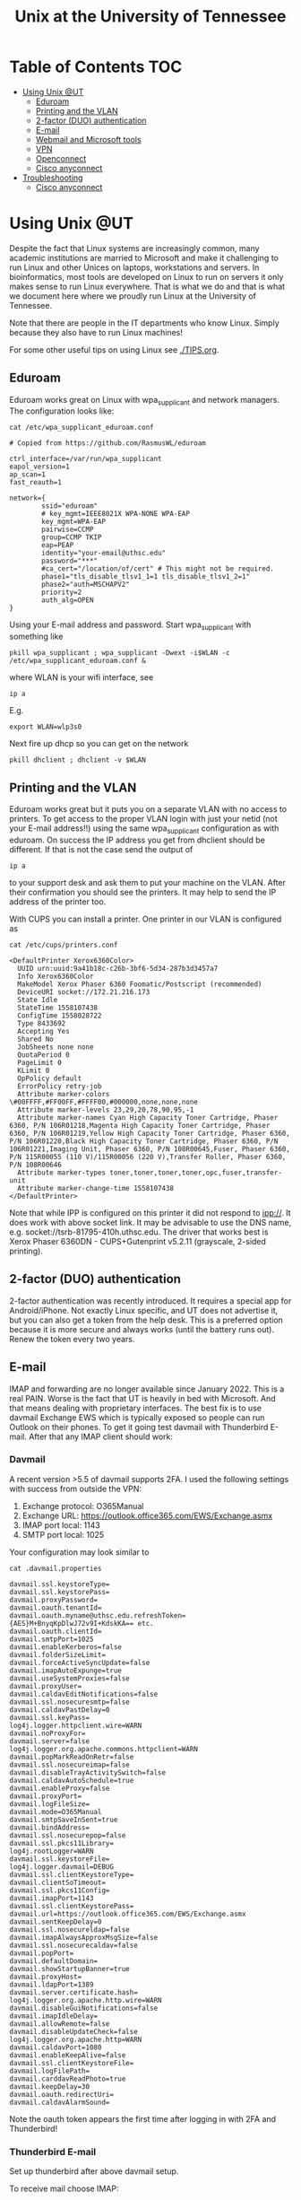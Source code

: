 #+TITLE: Unix at the University of Tennessee

* Table of Contents                                                     :TOC:
 - [[#using-unix-ut][Using Unix @UT]]
   - [[#eduroam][Eduroam]]
   - [[#printing-and-the-vlan][Printing and the VLAN]]
   - [[#2-factor-duo-authentication][2-factor (DUO) authentication]]
   - [[#e-mail][E-mail]]
   - [[#webmail-and-microsoft-tools][Webmail and Microsoft tools]]
   - [[#vpn][VPN]]
   - [[#openconnect][Openconnect]]
   - [[#cisco-anyconnect][Cisco anyconnect]]
 - [[#troubleshooting][Troubleshooting]]
   - [[#cisco-anyconnect][Cisco anyconnect]]

* Using Unix @UT

Despite the fact that Linux systems are increasingly common, many
academic institutions are married to Microsoft and make it challenging
to run Linux and other Unices on laptops, workstations and servers. In
bioinformatics, most tools are developed on Linux to run on servers it
only makes sense to run Linux everywhere. That is what we do and that
is what we document here where we proudly run Linux at the University
of Tennessee.

Note that there are people in the IT departments who know Linux. Simply
because they also have to run Linux machines!

For some other useful tips on using Linux see [[./TIPS.org]].

** Eduroam

Eduroam works great on Linux with wpa_supplicant and network managers.
The configuration looks like:

: cat /etc/wpa_supplicant_eduroam.conf

#+BEGIN_SRC
# Copied from https://github.com/RasmusWL/eduroam

ctrl_interface=/var/run/wpa_supplicant
eapol_version=1
ap_scan=1
fast_reauth=1

network={
        ssid="eduroam"
        # key_mgmt=IEEE8021X WPA-NONE WPA-EAP
        key_mgmt=WPA-EAP
        pairwise=CCMP
        group=CCMP TKIP
        eap=PEAP
        identity="your-email@uthsc.edu"
        password="***"
        #ca_cert="/location/of/cert" # This might not be required.
        phase1="tls_disable_tlsv1_1=1 tls_disable_tlsv1_2=1"
        phase2="auth=MSCHAPV2"
        priority=2
        auth_alg=OPEN
}
#+END_SRC

Using your E-mail address and password. Start wpa_supplicant with something like

: pkill wpa_supplicant ; wpa_supplicant -Dwext -i$WLAN -c /etc/wpa_supplicant_eduroam.conf &

where WLAN is your wifi interface, see

: ip a

E.g.

: export WLAN=wlp3s0

Next fire up dhcp so you can get on the network

: pkill dhclient ; dhclient -v $WLAN

** Printing and the VLAN

Eduroam works great but it puts you on a separate VLAN with no access
to printers. To get access to the proper VLAN login with just your
netid (not your E-mail address!!) using the same wpa_supplicant
configuration as with eduroam. On success the IP address you get from
dhclient should be different. If that is not the case send the output
of

: ip a

to your support desk and ask them to put your machine on the
VLAN. After their confirmation you should see the printers. It may
help to send the IP address of the printer too.

With CUPS you can install a printer. One printer in our VLAN is
configured as

: cat /etc/cups/printers.conf

#+BEGIN_SRC
<DefaultPrinter Xerox6360Color>
  UUID urn:uuid:9a41b18c-c26b-3bf6-5d34-287b3d3457a7
  Info Xerox6360Color
  MakeModel Xerox Phaser 6360 Foomatic/Postscript (recommended)
  DeviceURI socket://172.21.216.173
  State Idle
  StateTime 1558107438
  ConfigTime 1558028722
  Type 8433692
  Accepting Yes
  Shared No
  JobSheets none none
  QuotaPeriod 0
  PageLimit 0
  KLimit 0
  OpPolicy default
  ErrorPolicy retry-job
  Attribute marker-colors \#00FFFF,#FF00FF,#FFFF00,#000000,none,none,none
  Attribute marker-levels 23,29,20,78,90,95,-1
  Attribute marker-names Cyan High Capacity Toner Cartridge, Phaser 6360, P/N 106R01218,Magenta High Capacity Toner Cartridge, Phaser 6360, P/N 106R01219,Yellow High Capacity Toner Cartridge, Phaser 6360, P/N 106R01220,Black High Capacity Toner Cartridge, Phaser 6360, P/N 106R01221,Imaging Unit, Phaser 6360, P/N 108R00645,Fuser, Phaser 6360, P/N 115R00055 (110 V)/115R00056 (220 V),Transfer Roller, Phaser 6360, P/N 108R00646
  Attribute marker-types toner,toner,toner,toner,opc,fuser,transfer-unit
  Attribute marker-change-time 1558107438
</DefaultPrinter>
#+END_SRC

Note that while IPP is configured on this printer it did not
respond to ipp://. It does work with above socket link. It may be advisable to use
the DNS name, e.g. socket://tsrb-81795-410h.uthsc.edu. The driver that works best
is Xerox Phaser 6360DN - CUPS+Gutenprint v5.2.11 (grayscale, 2-sided printing).

** 2-factor (DUO) authentication

2-factor authentication was recently introduced. It requires a special
app for Android/iPhone. Not exactly Linux specific, and UT does not
advertise it, but you can also get a token from the help desk. This is
a preferred option because it is more secure and always works (until
the battery runs out). Renew the token every two years.

** E-mail

IMAP and forwarding are no longer available since January 2022.
This is a real PAIN.
Worse is the fact that UT is heavily in bed with Microsoft.
And that means dealing with proprietary interfaces.
The best fix is to use davmail Exchange EWS which is typically exposed so people can run Outlook on their phones. To get it going test davmail with Thunderbird E-mail.
After that any IMAP client should work:

*** Davmail

A recent version >5.5 of davmail supports 2FA. I used the following settings with success from outside the VPN:

1. Exchange protocol: O365Manual
2. Exchange URL:      https://outlook.office365.com/EWS/Exchange.asmx
3. IMAP port local:   1143
4. SMTP port local:   1025

Your configuration may look similar to

: cat .davmail.properties

#+BEGIN_SRC
davmail.ssl.keystoreType=
davmail.ssl.keystorePass=
davmail.proxyPassword=
davmail.oauth.tenantId=
davmail.oauth.myname@uthsc.edu.refreshToken={AES}M+BnyqKpDlwJ72v9I+KdskKA== etc.
davmail.oauth.clientId=
davmail.smtpPort=1025
davmail.enableKerberos=false
davmail.folderSizeLimit=
davmail.forceActiveSyncUpdate=false
davmail.imapAutoExpunge=true
davmail.useSystemProxies=false
davmail.proxyUser=
davmail.caldavEditNotifications=false
davmail.ssl.nosecuresmtp=false
davmail.caldavPastDelay=0
davmail.ssl.keyPass=
log4j.logger.httpclient.wire=WARN
davmail.noProxyFor=
davmail.server=false
log4j.logger.org.apache.commons.httpclient=WARN
davmail.popMarkReadOnRetr=false
davmail.ssl.nosecureimap=false
davmail.disableTrayActivitySwitch=false
davmail.caldavAutoSchedule=true
davmail.enableProxy=false
davmail.proxyPort=
davmail.logFileSize=
davmail.mode=O365Manual
davmail.smtpSaveInSent=true
davmail.bindAddress=
davmail.ssl.nosecurepop=false
davmail.ssl.pkcs11Library=
log4j.rootLogger=WARN
davmail.ssl.keystoreFile=
log4j.logger.davmail=DEBUG
davmail.ssl.clientKeystoreType=
davmail.clientSoTimeout=
davmail.ssl.pkcs11Config=
davmail.imapPort=1143
davmail.ssl.clientKeystorePass=
davmail.url=https://outlook.office365.com/EWS/Exchange.asmx
davmail.sentKeepDelay=0
davmail.ssl.nosecureldap=false
davmail.imapAlwaysApproxMsgSize=false
davmail.ssl.nosecurecaldav=false
davmail.popPort=
davmail.defaultDomain=
davmail.showStartupBanner=true
davmail.proxyHost=
davmail.ldapPort=1389
davmail.server.certificate.hash=
log4j.logger.org.apache.http.wire=WARN
davmail.disableGuiNotifications=false
davmail.imapIdleDelay=
davmail.allowRemote=false
davmail.disableUpdateCheck=false
log4j.logger.org.apache.http=WARN
davmail.caldavPort=1080
davmail.enableKeepAlive=false
davmail.ssl.clientKeystoreFile=
davmail.logFilePath=
davmail.carddavReadPhoto=true
davmail.keepDelay=30
davmail.oauth.redirectUri=
davmail.caldavAlarmSound=
#+END_SRC

Note the oauth token appears the first time after logging in with 2FA and Thunderbird!

*** Thunderbird E-mail

Set up thunderbird after above davmail setup.

To receive mail choose IMAP:

- servername 'localhost'
- port 1143
- with your UTHSC email as user name
- set connection security to 'None'
- password submitted insecurely

Note that your details are sent securely to the remote server - we are just setting a local transport here that you can tweak after it works.

Now you should be able to scan your E-mail. A 2FA screen should pop up.

Next set up sending E-mail in the 'Outgoing Server' dialog. I added a new server with settings

- server name 'localhost'
- port 1025
- connection security 'None'
- password sent insecured and
- username my UTHSC email again

Now try to send E-mail.

Note that thunderbird can use multiple E-mail servers through its ' View|Folders|Unified' functionality.

** Webmail and Microsoft tools

Webmail and other web-based tools work in Firefox. Some SAP-based tools require the Chrome browser. Your mileage may vary, but in general it is a good idea to try different browsers.

Microsoft software provided by UT does not work on Linux. You can opt to use Libreoffice/Openoffice and such, but it may be painful collaborating with people that use these tools (at least for shared writing). Note: it is possible to run Microsoft Office 2012 in Wine on Linux. That may be good enough for most of us.

I am increasingly writing text in emacs markdown. Markdown can be translated to Word files using the `pandoc` tool. That includes references read from a bibtex database!

** VPN

UTHSC VPN requires two factor DUO authentication (2FA). Both the proprietary tool and openconnect should work.

** Openconnect

Update: openconnect-sso does work now!

UT uses Cisco VPNs which allow you to use your machine from outside as
if it is on the local network. The following is fixed with (duo) 2FA:

See https://github.com/genenetwork/gn-gemtext-threads/blob/main/topics/uthsc-vpn-with-free-software.gmi

** Cisco anyconnect

UTHSC VPN requires two factor DUO authentication (2FA) using the
propietary closed source (!) Cisco anyconnect tool. Note that anyconnect takes over the whole network on your Linux machine. May pay to run a VM. What works is
getting a recent version of the client *)

: tar xvzf anyconnect-linux64-$VER-predeploy-k9.tar.gz
: cd any*/vpn

Note the install script wants to install in /opt/cisco. You can modify that.

: mkdir /opt/cisco
: ./vpn_install.sh

Which is running as ~/opt/cisco/anyconnect/bin/vpnagentd~ daemon. Start
as root:

: /opt/cisco/anyconnect/bin/vpnagentd -execv_instance &

The VPN clients can be found in
=/opt/cisco/anyconnect/bin=. Important: as a normal user make sure the
PATH is up-to-date and

```sh
export PATH=/opt/cisco/anyconnect/bin:$PATH
vpnui
```

For description type ~UTHSC~.  Make sure to use upper case.  For the
Server Address field type =uthscvpn1.uthsc.edu=.  Then click "Save".
The connect is to ~UTHSCVPN~ with group ~UTHSC~.


*) Note: there is no point in signing up with Cisco's website - they
still don't allow the client download. Best way is to get the software
from UTHSC directly (contact support).

* Troubleshooting

** Cisco anyconnect

anyconnect writes messages to /var/log/daemon.log.

1. Authentication failed due to problem retrieving the single sign-on URL

This is due to not setting the PATH to the cisco BIN directory.

2. Other issues

On my machine the profile =/opt/cisco/anyconnect/profile/UTHSC.xml=
looks like

#+begin_src xml
<?xml version="1.0" encoding="UTF-8"?>
<AnyConnectProfile xmlns="http://schemas.xmlsoap.org/encoding/" xmlns:xsi="http://www.w3.org/2001/XMLSchema-instance" xsi:schemaLocation="http://schemas.xmlsoap.org/encoding/ AnyConnectProfile.xsd">
        <ClientInitialization>
                <UseStartBeforeLogon UserControllable="true">true</UseStartBeforeLogon>
                <AutomaticCertSelection UserControllable="true">false</AutomaticCertSelection>
                <ShowPreConnectMessage>true</ShowPreConnectMessage>
                <CertificateStore>All</CertificateStore>
                <CertificateStoreMac>All</CertificateStoreMac>
                <CertificateStoreOverride>false</CertificateStoreOverride>
                <ProxySettings>Native</ProxySettings>
                <AllowLocalProxyConnections>true</AllowLocalProxyConnections>
                <AuthenticationTimeout>12</AuthenticationTimeout>
                <AutoConnectOnStart UserControllable="true">false</AutoConnectOnStart>
                <MinimizeOnConnect UserControllable="true">false</MinimizeOnConnect>
                <LocalLanAccess UserControllable="true">true</LocalLanAccess>
                <DisableCaptivePortalDetection UserControllable="false">false</DisableCaptivePortalDetection>
                <ClearSmartcardPin UserControllable="true">true</ClearSmartcardPin>
                <IPProtocolSupport>IPv4</IPProtocolSupport>
                <AutoReconnect UserControllable="false">true
                        <AutoReconnectBehavior UserControllable="false">ReconnectAfterResume</AutoReconnectBehavior>
                </AutoReconnect>
                <AutoUpdate UserControllable="false">true</AutoUpdate>
                <RSASecurIDIntegration UserControllable="false">Automatic</RSASecurIDIntegration>
                <WindowsLogonEnforcement>SingleLocalLogon</WindowsLogonEnforcement>
                <WindowsVPNEstablishment>LocalUsersOnly</WindowsVPNEstablishment>
                <AutomaticVPNPolicy>false</AutomaticVPNPolicy>
                <PPPExclusion UserControllable="false">Disable
                        <PPPExclusionServerIP UserControllable="false"></PPPExclusionServerIP>
                </PPPExclusion>
                <EnableScripting UserControllable="false">false</EnableScripting>
                <EnableAutomaticServerSelection UserControllable="false">false
                        <AutoServerSelectionImprovement>20</AutoServerSelectionImprovement>
                        <AutoServerSelectionSuspendTime>4</AutoServerSelectionSuspendTime>
                </EnableAutomaticServerSelection>
                <RetainVpnOnLogoff>false
                </RetainVpnOnLogoff>
                <AllowManualHostInput>true</AllowManualHostInput>
        </ClientInitialization>
        <ServerList>
                <HostEntry>
                        <HostName>UTHSCVPN</HostName>
                        <HostAddress>UTHSCVPN1.UTHSC.EDU</HostAddress>
                        <BackupServerList>
                                <HostAddress>UTHSCVPN2.UTHSC.EDU</HostAddress>
                        </BackupServerList>
                </HostEntry>
        </ServerList>
</AnyConnectProfile>
#+end_src

and the policy file is standard

#+begin_src xml
<?xml version="1.0" encoding="UTF-8"?>
<AnyConnectLocalPolicy xmlns="http://schemas.xmlsoap.org/encoding/" xmlns:xsi="http://www.w3.org/2001/XMLSchema-instance" xsi:schemaLocation="http://schemas.xmlsoap.org/encoding/ AnyConnectLocalPolicy.xsd" acversion="4.9.00086">
<BypassDownloader>false</BypassDownloader>
<ExcludeFirefoxNSSCertStore>false</ExcludeFirefoxNSSCertStore>
<ExcludeMacNativeCertStore>false</ExcludeMacNativeCertStore>
<ExcludePemFileCertStore>false</ExcludePemFileCertStore>
<ExcludeWinNativeCertStore>false</ExcludeWinNativeCertStore>
<FipsMode>false</FipsMode>
<RestrictPreferenceCaching>false</RestrictPreferenceCaching>
<RestrictTunnelProtocols>false</RestrictTunnelProtocols>
<RestrictWebLaunch>false</RestrictWebLaunch>
<StrictCertificateTrust>false</StrictCertificateTrust>
<UpdatePolicy>
<AllowComplianceModuleUpdatesFromAnyServer>true</AllowComplianceModuleUpdatesFromAnyServer>
<AllowISEProfileUpdatesFromAnyServer>true</AllowISEProfileUpdatesFromAnyServer>
<AllowManagementVPNProfileUpdatesFromAnyServer>true</AllowManagementVPNProfileUpdatesFromAnyServer>
<AllowServiceProfileUpdatesFromAnyServer>true</AllowServiceProfileUpdatesFromAnyServer>
<AllowSoftwareUpdatesFromAnyServer>true</AllowSoftwareUpdatesFromAnyServer>
<AllowVPNProfileUpdatesFromAnyServer>true</AllowVPNProfileUpdatesFromAnyServer></UpdatePolicy>
</AnyConnectLocalPolicy>

#+end_src
